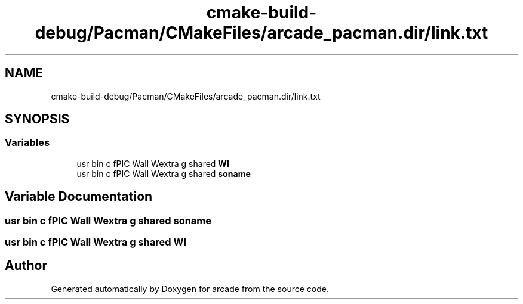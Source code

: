 .TH "cmake-build-debug/Pacman/CMakeFiles/arcade_pacman.dir/link.txt" 3 "Sun Apr 11 2021" "arcade" \" -*- nroff -*-
.ad l
.nh
.SH NAME
cmake-build-debug/Pacman/CMakeFiles/arcade_pacman.dir/link.txt
.SH SYNOPSIS
.br
.PP
.SS "Variables"

.in +1c
.ti -1c
.RI "usr bin c fPIC Wall Wextra g shared \fBWl\fP"
.br
.ti -1c
.RI "usr bin c fPIC Wall Wextra g shared \fBsoname\fP"
.br
.in -1c
.SH "Variable Documentation"
.PP 
.SS "usr bin c fPIC Wall Wextra g shared soname"

.SS "usr bin c fPIC Wall Wextra g shared Wl"

.SH "Author"
.PP 
Generated automatically by Doxygen for arcade from the source code\&.
